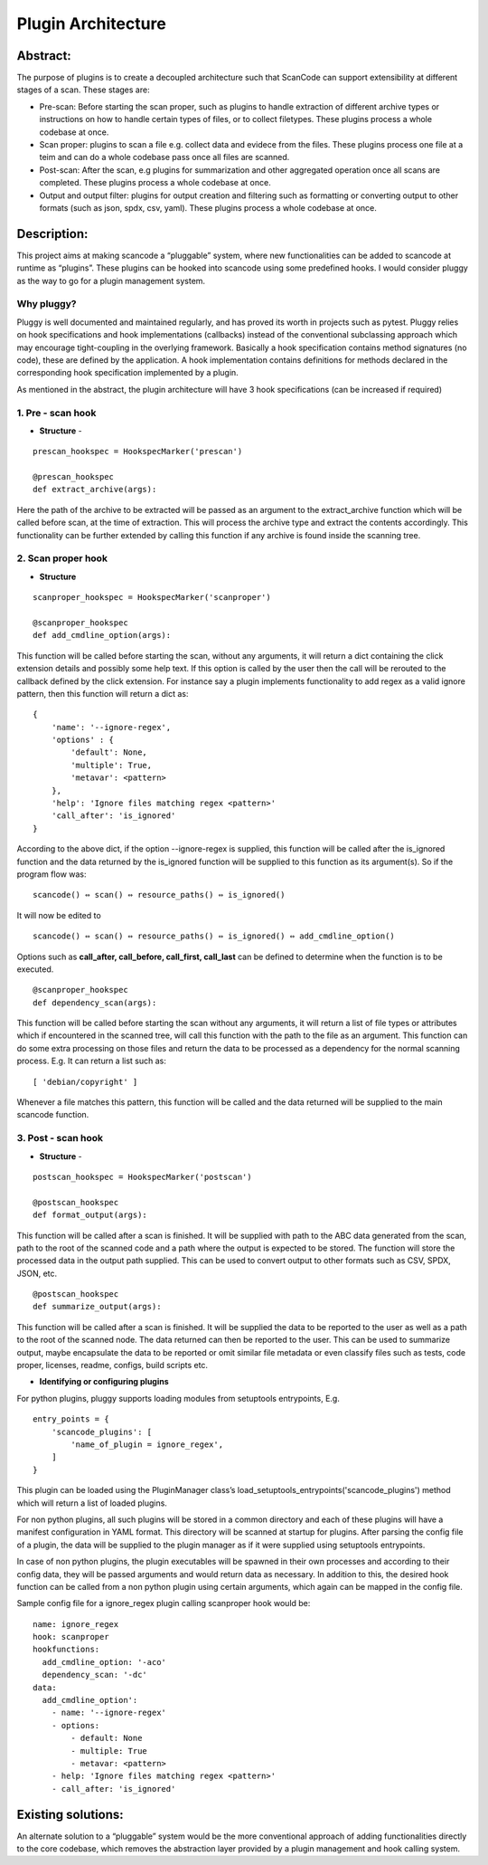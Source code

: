 .. _plugin_arch:

Plugin Architecture
===================

Abstract:
---------

The purpose of plugins is to create a decoupled architecture such that ScanCode can
support extensibility at different stages of a scan. These stages are:

* Pre-scan: Before starting the scan proper, such as plugins to handle
  extraction of different archive types or instructions on how to handle certain
  types of files, or to collect filetypes. These plugins process a whole codebase
  at once.

* Scan proper: plugins to scan a file e.g. collect data and evidece from the
  files. These plugins process one file at a teim and can do a whole codebase
  pass once all files are scanned.

* Post-scan: After the scan, e.g plugins for summarization and other aggregated
  operation once all scans are completed. These plugins process a whole codebase
  at once.

* Output and output filter: plugins for output creation and filtering such as
  formatting or converting output to other formats (such as json, spdx, csv,
  yaml). These plugins process a whole codebase at once.


Description:
------------

This project aims at making scancode a “pluggable” system, where new
functionalities can be added to scancode at runtime as “plugins”. These plugins
can be hooked into scancode using some predefined hooks. I would consider pluggy
as the way to go for a plugin management system.

Why pluggy?
^^^^^^^^^^^

Pluggy is well documented and maintained regularly, and has proved its worth in
projects such as pytest. Pluggy relies on hook specifications and hook
implementations (callbacks) instead of the conventional subclassing approach
which may encourage tight-coupling in the overlying framework. Basically a hook
specification contains method signatures (no code), these are defined by the
application. A hook implementation contains definitions for methods declared in
the corresponding hook specification implemented by a plugin.

As mentioned in the abstract, the plugin architecture will have 3 hook
specifications (can be increased if required)

1. Pre - scan hook
^^^^^^^^^^^^^^^^^^

- **Structure** -

::

   prescan_hookspec = HookspecMarker('prescan')

   @prescan_hookspec
   def extract_archive(args):

Here the path of the archive to be extracted will be passed as an argument to the extract_archive
function which will be called before scan, at the time of extraction. This will process the archive
type and extract the contents accordingly. This functionality can be further extended by calling
this function if any archive is found inside the scanning tree.

2. Scan proper hook
^^^^^^^^^^^^^^^^^^^


- **Structure**

::

   scanproper_hookspec = HookspecMarker('scanproper')

   @scanproper_hookspec
   def add_cmdline_option(args):

This function will be called before starting the scan, without any arguments, it will return a dict
containing the click extension details and possibly some help text. If this option is called by the
user then the call will be rerouted to the callback defined by the click extension. For instance
say a plugin implements functionality to add regex as a valid ignore pattern, then this function
will return a dict as::

   {
       'name': '--ignore-regex',
       'options' : {
           'default': None,
           'multiple': True,
           'metavar': <pattern>
       },
       'help': 'Ignore files matching regex <pattern>'
       'call_after': 'is_ignored'
   }

According to the above dict, if the option --ignore-regex is supplied, this function will be called
after the is_ignored function and the data returned by the is_ignored function will be supplied to
this function as its argument(s). So if the program flow was::

   scancode() ⇔ scan() ⇔ resource_paths() ⇔ is_ignored()


It will now be edited to

::

   scancode() ⇔ scan() ⇔ resource_paths() ⇔ is_ignored() ⇔ add_cmdline_option()


Options such as **call_after, call_before, call_first, call_last** can be defined to determine
when the function is to be executed.

::

   @scanproper_hookspec
   def dependency_scan(args):

This function will be called before starting the scan without any arguments, it will return a
list of file types or attributes which if encountered in the scanned tree, will call this function
with the path to the file as an argument. This function can do some extra processing on those files
and return the data to be processed as a dependency for the normal scanning process.
E.g. It can return a list such as::

   [ 'debian/copyright' ]

Whenever a file matches this pattern, this function will be called and the data returned will be
supplied to the main scancode function.

3. Post - scan hook
^^^^^^^^^^^^^^^^^^^


- **Structure** -

::

   postscan_hookspec = HookspecMarker('postscan')

   @postscan_hookspec
   def format_output(args):

This function will be called after a scan is finished. It will be supplied with path to the ABC
data generated from the scan, path to the root of the scanned code and a path where the output is
expected to be stored. The function will store the processed data in the output path supplied.
This can be used to convert output to other formats such as CSV, SPDX, JSON, etc.

::

   @postscan_hookspec
   def summarize_output(args):

This function will be called after a scan is finished. It will be supplied the data to be reported
to the user as well as a path to the root of the scanned node. The data returned can then be
reported to the user. This can be used to summarize output, maybe encapsulate the data to be
reported or omit similar file metadata or even classify files such as tests, code proper, licenses,
readme, configs, build scripts etc.


- **Identifying or configuring plugins**

For python plugins, pluggy supports loading modules from setuptools entrypoints,
E.g.

::

       entry_points = {
           'scancode_plugins': [
               'name_of_plugin = ignore_regex',
           ]
       }

This plugin can be loaded using the PluginManager class’s
load_setuptools_entrypoints('scancode_plugins') method which will return a list of loaded plugins.

For non python plugins, all such plugins will be stored in a common directory and each of these
plugins will have a manifest configuration in YAML format. This directory will be scanned at
startup for plugins. After parsing the config file of a plugin, the data will be supplied to the
plugin manager as if it were supplied using setuptools entrypoints.

In case of non python plugins, the plugin executables will be spawned in their own processes and
according to their config data, they will be passed arguments and would return data as necessary.
In addition to this, the desired hook function can be called from a non python plugin using certain
arguments, which again can be mapped in the config file.

Sample config file for a ignore_regex plugin calling scanproper hook would be::

   name: ignore_regex
   hook: scanproper
   hookfunctions:
     add_cmdline_option: '-aco'
     dependency_scan: '-dc'
   data:
     add_cmdline_option':
       - name: '--ignore-regex'
       - options:
           - default: None
           - multiple: True
           - metavar: <pattern>
       - help: 'Ignore files matching regex <pattern>'
       - call_after: 'is_ignored'

Existing solutions:
-------------------

An alternate solution to a “pluggable” system would be the more conventional approach of adding
functionalities directly to the core codebase, which removes the abstraction layer provided by
a plugin management and hook calling system.
